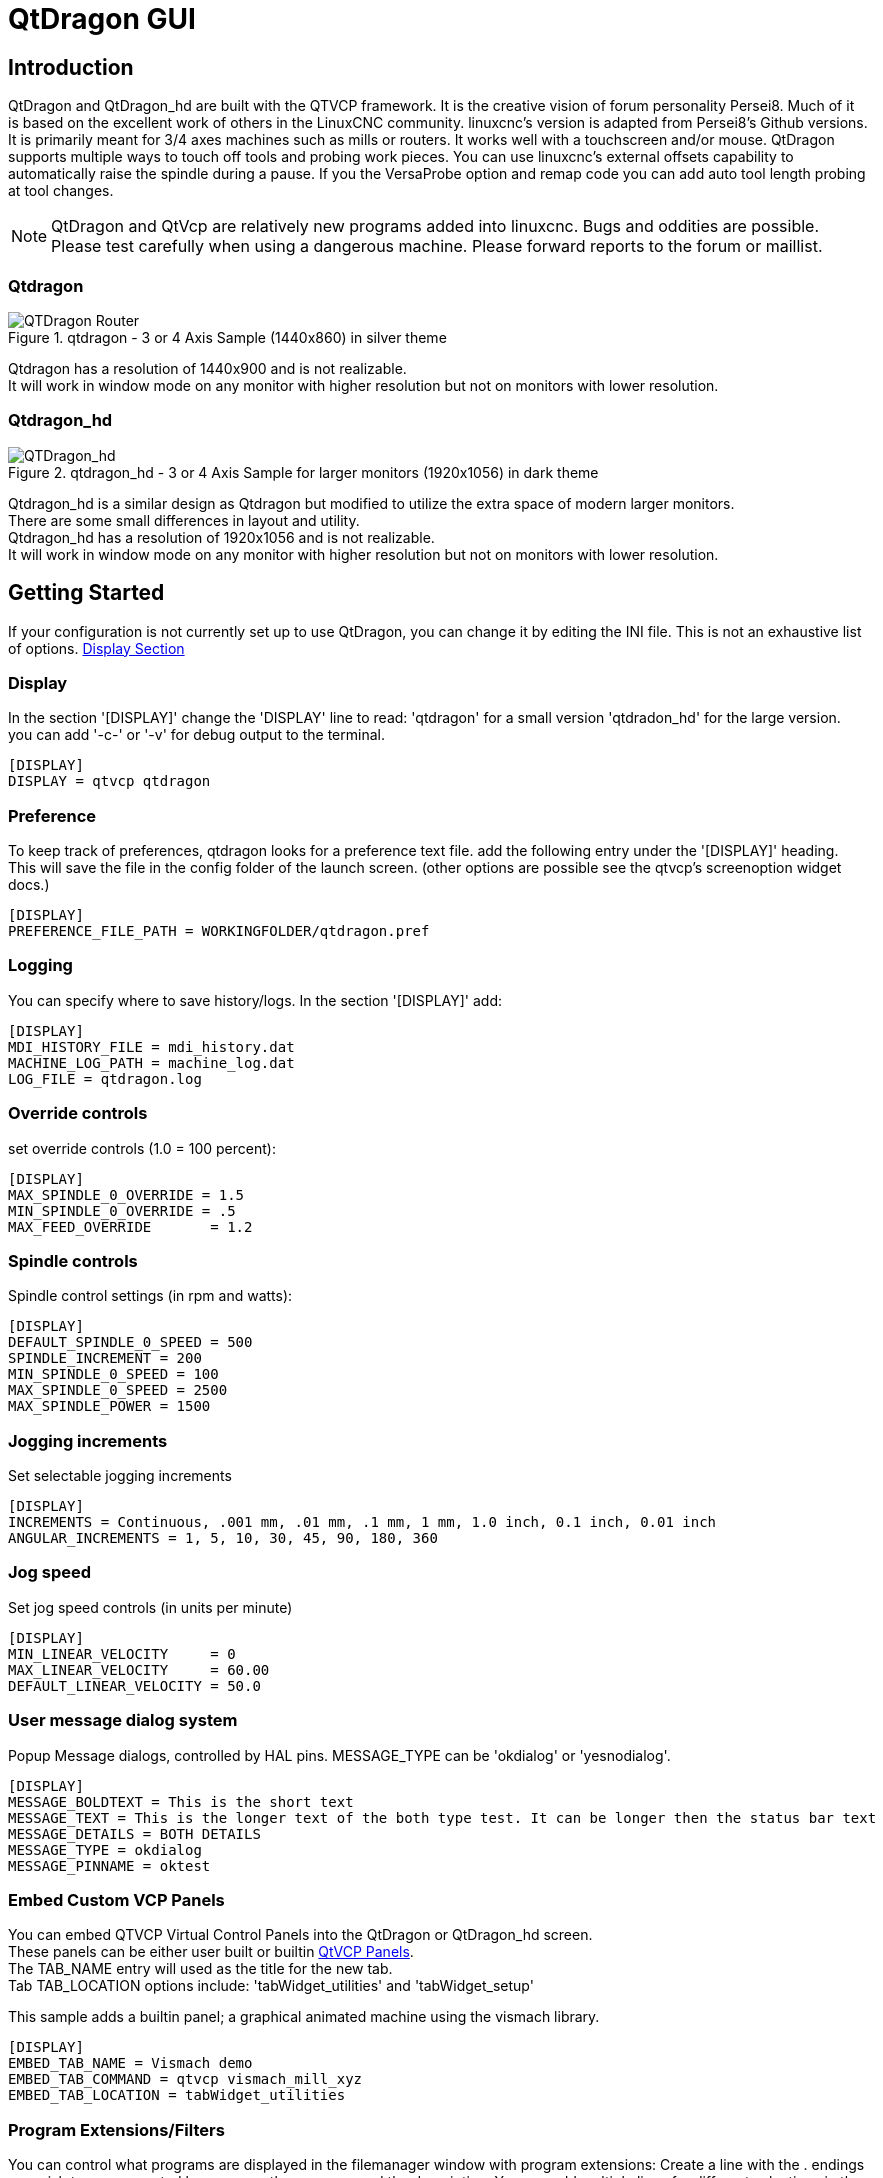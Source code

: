 :lang: en

[[cha:qtdragon-gui]]
= QtDragon GUI(((QtDragon)))

:ini: {basebackend@docbook:'':ini}
:hal: {basebackend@docbook:'':hal}

== Introduction

QtDragon and QtDragon_hd are built with the QTVCP framework.
It is the creative vision of forum personality Persei8.
Much of it is based on the excellent work of others in the LinuxCNC community.
linuxcnc's version is adapted from Persei8's Github versions.
It is primarily meant for 3/4 axes machines such as mills or routers.
It works well with a touchscreen and/or mouse.
QtDragon supports multiple ways to touch off tools and probing work pieces.
You can use linuxcnc's external offsets capability to automatically raise the spindle
during a pause.
If you the VersaProbe option and remap code you can add auto tool length probing
at tool changes.

[NOTE]
QtDragon and QtVcp are relatively new programs added into linuxcnc.
Bugs and oddities are possible. Please test carefully when using a
dangerous machine. Please forward reports to the forum or maillist.

=== Qtdragon
.qtdragon - 3 or 4 Axis Sample (1440x860) in silver theme
image::images/silverdragon.png["QTDragon Router",scale="25%"]

Qtdragon has a resolution of 1440x900 and is not realizable. +
It will work in window mode on
any monitor with higher resolution but not on monitors with lower resolution.

=== Qtdragon_hd
.qtdragon_hd - 3 or 4 Axis Sample for larger monitors (1920x1056) in dark theme
image::images/qtdragon_hd.png["QTDragon_hd",scale="25%"]

Qtdragon_hd is a similar design as Qtdragon but modified to utilize the extra space of modern larger monitors. +
There are some small differences in layout and utility. +
Qtdragon_hd has a resolution of 1920x1056 and is not realizable. +
It will work in window mode on
any monitor with higher resolution but not on monitors with lower resolution.

== Getting Started

If your configuration is not currently set up to use QtDragon,
you can change it by editing the INI file.
This is not an exhaustive list of options.
<<sec:display-section,Display Section>>

=== Display

In the section '[DISPLAY]' change the 'DISPLAY' line to read:
'qtdragon' for a small version
'qtdradon_hd' for the large version.
you can add '-c-' or '-v' for debug output to the terminal.

[source,ini]
----
[DISPLAY]
DISPLAY = qtvcp qtdragon
----

=== Preference

To keep track of preferences, qtdragon looks for a preference text file.
add the following entry under the '[DISPLAY]' heading.
This will save the file in the config folder of the launch screen.
(other options are possible see the qtvcp's screenoption widget docs.)

[source,ini]
----
[DISPLAY]
PREFERENCE_FILE_PATH = WORKINGFOLDER/qtdragon.pref
----

=== Logging

You can specify where to save history/logs.
In the section '[DISPLAY]' add:

[source,ini]
----
[DISPLAY]
MDI_HISTORY_FILE = mdi_history.dat
MACHINE_LOG_PATH = machine_log.dat
LOG_FILE = qtdragon.log
----

=== Override controls

set override controls (1.0 = 100 percent):

[source,ini]
----
[DISPLAY]
MAX_SPINDLE_0_OVERRIDE = 1.5
MIN_SPINDLE_0_OVERRIDE = .5
MAX_FEED_OVERRIDE       = 1.2
----

=== Spindle controls

Spindle control settings (in rpm and watts):

[source,ini]
----
[DISPLAY]
DEFAULT_SPINDLE_0_SPEED = 500
SPINDLE_INCREMENT = 200
MIN_SPINDLE_0_SPEED = 100
MAX_SPINDLE_0_SPEED = 2500
MAX_SPINDLE_POWER = 1500
----

=== Jogging increments

Set selectable jogging increments

[source,ini]
----
[DISPLAY]
INCREMENTS = Continuous, .001 mm, .01 mm, .1 mm, 1 mm, 1.0 inch, 0.1 inch, 0.01 inch
ANGULAR_INCREMENTS = 1, 5, 10, 30, 45, 90, 180, 360
----

=== Jog speed

Set jog speed controls (in units per minute)

[source,ini]
----
[DISPLAY]
MIN_LINEAR_VELOCITY     = 0
MAX_LINEAR_VELOCITY     = 60.00
DEFAULT_LINEAR_VELOCITY = 50.0
----

=== User message dialog system
Popup Message dialogs, controlled by HAL pins.
MESSAGE_TYPE can be 'okdialog' or 'yesnodialog'.

[source,ini]
----
[DISPLAY]
MESSAGE_BOLDTEXT = This is the short text
MESSAGE_TEXT = This is the longer text of the both type test. It can be longer then the status bar text
MESSAGE_DETAILS = BOTH DETAILS
MESSAGE_TYPE = okdialog
MESSAGE_PINNAME = oktest
----

=== Embed Custom VCP Panels
You can embed QTVCP Virtual Control Panels into the QtDragon or QtDragon_hd screen. +
These panels can be either user built or builtin <<cha:qtvcp-vcp-panels,QtVCP Panels>>. +
The TAB_NAME entry will used as the title for the new tab. + 
Tab TAB_LOCATION options include: 'tabWidget_utilities' and 'tabWidget_setup' +

This sample adds a builtin panel; a graphical animated machine using the vismach library. 
[source,{ini}]
----
[DISPLAY]
EMBED_TAB_NAME = Vismach demo
EMBED_TAB_COMMAND = qtvcp vismach_mill_xyz
EMBED_TAB_LOCATION = tabWidget_utilities
----

=== Program Extensions/Filters

You can control what programs are displayed in the filemanager window with program extensions:
Create a line with the . endings you wish to use separated by commas, then a space and the description.
You can add multiple lines for different selections in the combo box

[source,ini]
----
[FILTER]
PROGRAM_EXTENSION = .ngc,.nc,.tap G-Code File (*.ngc,*.nc,*.tap)
----

Qtdragon has the ability to send loaded files through a 'filter program'.
This filter can do any desired task: Something as simple as making sure
the file ends with 'M2', or something as complicated as generating
G-Code from an image.

The '[FILTER]'  section of the ini file controls how filters work.
First, for each type of file, write a 'PROGRAM_EXTENSION' line.
Then, specify the program to execute for each type of file.
This program is given the name of the input file as its first argument,
and must write rs274ngc code to standard output. This output is what
will be displayed in the text area, previewed in the display area, and
executed by LinuxCNC when 'Run'. The following lines add support for the
'image-to-gcode' converter included with LinuxCNC and running python based
filter programs:

[source,ini]
----
[FILTER]
PROGRAM_EXTENSION = .png,.gif,.jpg Greyscale Depth Image
PROGRAM_EXTENSION = .py Python Script
png = image-to-gcode
gif = image-to-gcode
jpg = image-to-gcode
py = python
----

=== Probe/Touchplate/Laser Settings
QtDragon has custom INI entries for required setup.

[source,ini]
----
[TOOLSENSOR]
MAXPROBE = 40
SEARCH_VEL = 200
PROBE_VEL = 50
TOUCH = 29.7

[LASER]
X = 106.9
Y = -16.85
----

QtDragon has two optional probing tab screens:

[source,ini]
----
[PROBE]
#USE_PROBE = versaprobe
USE_PROBE = basicprobe
----

=== Macro Buttons

QtDragon has up to ten convenient macro buttons.
In the sample configurations they are labelled for moving between
current user system origin (zero point) and Machine system origin.
User origin is the first MDI command in the INI list, machine origin is the second.
These could also call OWord routines if desired.
This example shows how to move Z axis up first. the commands are separated by the ';'
The label is set after the comma. The symbols '\n' adds a line break.

[source,ini]
----
[MDI_COMMAND_LIST]
# for macro buttons
MDI_COMMAND = G0 Z25;X0 Y0;Z0, Goto\nUser\nZero
MDI_COMMAND = G53 G0 Z0;G53 G0 X0 Y0,Goto\nMachn\nZero
----

=== Builtin Sample Configurations

The sample configurations
'sim/qtvcp_screens/qtdragon/qtdragon_xyza.ini' is already configured to use QtDragon as its front-end. +
There are several others, to demonstrate different machine configurations.

== Key Bindings

QtDragon is not intended to primarily use a keyboard for machine control.
It lacks many keyboatd short cuts that for instance AXIS has - but you can use a mouse.
There are several key presses that will control the machine for convenience.

----
F1 - Estop on/off
F2 - Machine on/off
F12 - Style Editor
Home - Home All Joint of the Machine
Escape - Abort Movement
Pause -Pause Machine Movement
----

== Buttons

Buttons that are checkable will change their text colour when checked. +
This is controlled by the stue theme +

== Virtual Keyboard

QtDragon includes a virtual keyboard for use with touchscreens. +
To enable the keyboard, check the Use Virtual Keyboard checkbox in the Settings page. +
Clicking on any input field, such as probe parameters or tool table entries, will show the keyboard. +
It can also be shown by clicking the KEYBD button on the top of the screen, +
unless the machine is in AUTO mode. To hide the keyboard, do one of the following: +
 - click the MAIN page button +
 - click the KEYBD button +
 - go into AUTO mode +

It should be noted that keyboard jogging is disabled when using the virtual keyboard.

== HAL Pins

These pins are specific to the QtDragon screen, There are of course are many more HAL pins
that must be connected for linuxcnc to function.

If you need a manual tool change prompt, add these lines in your postgui file.

[source,hal]
----
net tool-change      hal_manualtoolchange.change   <=  iocontrol.0.tool-change
net tool-changed     hal_manualtoolchange.changed  <=  iocontrol.0.tool-changed
net tool-prep-number hal_manualtoolchange.number   <=  iocontrol.0.tool-prep-number
----

This input pin should be connected to indicate probe state:

[source,hal]
----
qtdragon.led-probe
----


These pins are inputs related to spindle VFD indicating:
The volt and amp pins are used to calculate spindle power.
(You must also set the MAX_SPINDLE_POWER in the INI)

[source,hal]
----
qtdragon.spindle-modbus-errors
qtdragon.spindle-amps
qtdragon.spindle-fault
qtdragon.spindle-volts
----

This bit pin is an output to the spindle control to pause it:
You would connect it to spindle.0.inhibit.

[source,hal]
----
qtdragon.spindle-inhibit
----

This bit output pin can be connected to turn on a laser:

[source,hal]
----
qtdragon.btn-laser-on
----

This float output pin indicates the camera rotation in degrees:

[source,hal]
----
qtdragon.cam-rotation
----

These bit/s32 pins are related to external offsets if they are used:

[source,hal]
----
qtdragon.eoffset-clear
qtdragon.eoffset-count
qtdragon.eoffset-enable
qtdragon.eoffset-value
----

These float output pins reflect the current slider jograte (in machine units):

[source,hal]
----
qtdragon.slider-jogspeed-linear
qtdragon.slider-jogspeed-angular
----

These float output pins reflect the current slider override rates:

[source,hal]
----
qtdragon.slider-override-feed
qtdragon.slider-override-maxv
qtdragon.slider-override-rapid
qtdragon.slider-override-spindle
----

These pins are available when setting the Versa Probe INI option.
They can be used for auto-tool-length-probe at tool change - with added remap code.

[source,hal]
----
qtdragon.versaprobe-blockheight
qtdragon.versaprobe-probeheight
qtdragon.versaprobe-probevel
qtdragon.versaprobe-searchvel
----

== HAL files

The HAL files supplied are for simulation only. A real machine needs its own custom HAL files. The Qtdragon screen
works with 3 or 4 axes with one joint per axis or 3 or 4 axes in a gantry configuration. (2 joints on 1 axis)

== Manual Tool Changes

If your machine requires manual tool changes, QtDragon can pop a message box to direct you.
You must connect the proper HAL pin in the postgui HAL file.
For example:

[source,hal]
----
net tool-change      hal_manualtoolchange.change   <=  iocontrol.0.tool-change
net tool-changed     hal_manualtoolchange.changed  <=  iocontrol.0.tool-changed
net tool-prep-number hal_manualtoolchange.number   <=  iocontrol.0.tool-prep-number
----

== Spindle

The screen is intended to interface to a VFD, but will still work without it. There are a number of VFD drivers included
in the linuxcnc distribution. It is up to the end user to supply the appropriate driver and HAL file connections according
to his own machine setup.

== Auto Raise Z Axis

QtDragon can be set up to automatically raise and lower the Z axis when the spindle is paused.
When a program is paused, then you press the 'Spindle Pause' button to stop the spindle and raise it in Z.
Press the button again to start spindle and lower it, then unpause program.
The amount to raise and lower is set in the 'Settings' tab under the heading 'Z Ext Offset'.
This requires additions to the INI and the qtdragon_post_gui file.

In the INI, under the AXIS_Z heading.

----
[AXIS_Z]
OFFSET_AV_RATIO  = 0.2
----

In the qtdragon_postgui.hal file add:

[source,hal]
----
# Set up Z axis external offsets
net eoffset_clear    qtdragon.eoffset-clear => axis.z.eoffset-clear
net eoffset_count    qtdragon.eoffset-count => axis.z.eoffset-counts
net eoffset          qtdragon.eoffset-value <= axis.z.eoffset

# uncomment for dragon_hd
#net limited          qtdragon.led-limits-tripped <= motion.eoffset-limited

setp axis.z.eoffset-enable 1
setp axis.z.eoffset-scale 1.0
----

== Probing

The probe screen has been through basic testing but there could still be some minor bugs.
When running probing routines, use extreme caution until you are familiar with how everything works.
Probe routines run without blocking the main GUI. This gives the operator the opportunity
to watch the DROs and stop the routine at any time.

[NOTE]
Probing is very unforgiving to mistakes; be sure to check settings before using.

.qtdragon - Probe Sample
image::images/silverdragon_probe.png["QtDragon Probe",scale="25%"]

QtDragon has 2 possible methods for setting Z0. The first is a touchplate, where a metal plate of known thickness is placed on top of the workpiece and then the tool is lowered until it touches the plate, triggering the probe signal. Z0 is set to probe height - plate thickness.

The second method uses a tool setter in a fixed position and a known height above the table where the probe signal will be triggered. In order to set Z0 to the top of the workpiece, it has to know how far above the table the probe trigger point is (tool setter height) and how far above the table the top of the workpiece is. This operation has to be done every time the tool is changed as the tool length is not saved.

For touching off with a touch probe, whether you use the touchplate operation with thickness set to 0 or use a probing routine, the height from table to top of workpiece parameter is not taken into account and can be ignored. It is only for the tool setter.

== Touch plate

.qtdragon - Touch Plate
image::images/qtdragon_touchplate.png["QtDragon Touch Plate",scale="25%"]

You can use a conductive touch plate or equivalent to auto touch off (zero the user coordinate) for the Z position of a tool.
There must be a tool loaded prior to probing.
In the tool tab or settings tab, set the touch plate height, search and probe velocity and Max probing distance.

[NOTE]
When using a conductive plate the search and probe velocity should be the same and slow.
If using a tool setter that has spring loaded travel then you can set search velocity faster.
Linuxcnc ramps speed down at the maximum acceleration rate, so there can be travel after the probe trip
if the speed is set to high.

Place the plate on top of the surface you wish to zero Z on.
Connect the probe input wire to the tool (if using a conductive plate)
There is a LED to confirm the probe connection is reliable prior to probing.
Move the tool manually within the max probe distance.
Press the 'Touch Plate' button.
The machine will probe down twice and the current user offset (G5X) will be zeroed at the bottom of the
plate by calculation from the touchplate height setting.

== Auto Tool Measurement

QtDragon can be setup to do integrated auto tool measurement using the Versa Probe widget.
To use this feature, you will need to do some additional settings and you may want to use the
offered hal pin to get values in your own ngc remap procedure.

[IMPORTANT] Before starting the first test, do not forget to enter the probe
height and probe velocities on the versa probe settings page.

Tool Measurement in QtDragon is done with the following steps:

* touch of you workpiece in X and Y
* measure the height of your block from the base where your tool switch is
  located, to the upper face of the block (including chuck etc.)
* In the Versa probe tab, enter the measured value for block height
* Make sure the use tool measurement button in the Vesa probe tab is enabled
* Go to auto mode and start your program

[NOTE]
When fist setting up auto tool measurement, please use caution until you confirm
tool change and probe locations - it's easy to break a tool/probe. Abort will be honoured
while the probe is in motion.

Here is a diagram:

image::images/sketch_auto_tool_measurement.png[align="left"]

With the first given tool change the tool will be measured and the offset will
be set automatically to fit the block height.
The advantage of this way is, that you do not need a reference tool.

[NOTE]
Your program must contain a tool change at the beginning.
The tool will be measured, even it has been used before, so there is no danger
if the block height has changed.
There are several videos on you tube that demonstrate the technique using Gmoccapy.
The Gmoccapy screen pioneered the technique.

=== Tool Measurement Pins

Versaprobe offers 5 pins for tool measurement purpose. The pins are used
to be read from a remap G-code subroutine, so the code can react to different values.

* qtversaprobe.toolmeasurement HAL_BIT enable or not tool measurement
* qtversaprobe.blockheight HAL_FLOAT the measured value of the top face of the
  workpiece
* qtversaprobe.probeheight HAL_FLOAT the probe switch height
* qtversaprobe.searchvel HAL_FLOAT the velocity to search for the tool probe switch
* qtversaprobe.probevel HAL_FLOAT the velocity to probe tool length

=== Tool Measurement INI File Modifications

Modify your INI File to include the following:

. The PROBE section

QtDragon allows you to select one of two styles of touch probe routines.
Versa probe works with a M6 remap to add auto tool probing.
[source,ini]
----
[PROBE]
USE_PROBE = versaprobe
----

.The RS274NGC section

[source,ini]
----
[RS274NGC]

# adjust this paths to point to folders with stdglu.py and qt_auto_tool_probe.ngc
# or similarly coded custom remap files
SUBROUTINE_PATH = ~/linuxcnc/nc_files/remap-subroutines:~/linuxcnc/nc_files/remap_lib

# is the sub, with is called when a error during tool change happens, not needed on every machine configuration
ON_ABORT_COMMAND=O <on_abort> call

# The remap code for Qtvcp's versaprobe's automatic tool probe of Z
REMAP=M6  modalgroup=6 prolog=change_prolog ngc=qt_auto_tool_probe epilog=change_epilog
----

.The Tool Sensor Section
The position of the tool sensor and the start position of the probing movement,
all values are absolute (G53) coordinates, except MAXPROBE, what must be given in
relative movement.
All values are in machine native units

[source,ini]
----
[TOOLSENSOR]
X = 10
Y = 10
Z = -20
MAXPROBE =  -20
----

.The Change Position Section

This is not named TOOL_CHANGE_POSITION  on purpose - *canon uses that name and
will interfere otherwise.* The position to move the machine before giving the
change tool command. All values are in absolute coordinates.
All values are in machine native units

[source,ini]
----
[CHANGE_POSITION]
X = 10
Y = 10
Z = -2
----

.The Python Section

The Python section sets up what files linuxcnc's python interpreter looks for.
ie. 'toplevel.py' file in the 'python' folder in the configuration directory:

[source,ini]
----
[PYTHON]
# The path to start a search for user modules
PATH_PREPEND = python
# The start point for all.
TOPLEVEL = python/toplevel.py
----

=== Needed Files

You must copy the following files to your config directory

First create a directory named 'python' in your machine's configuration folder.
From 'YOUR_LINUXCNC_DIRECTORY/configs/sim/QtDragon/python', copy 'toplevel.py' and
'remap.py' to your configuration's new 'python' folder.
Make a system link or copy the following files into the 'python' folder described above.

In '~/linuxcnc/nc_files/remap_subroutine/' folder
make sure 'on_abort.ngc' and 'qt_auto_tool_probe.ngc' are present

In '~/linuxcnc/nc_files/remap_lib/python_stdglue/' folder
make sure 'stdglue.py' is present.

[NOTE]
These file names and location could be different depending on installed verses development (RIP)
version of linuxcnc. You could use customized versions of the same files or name them differently.
The entries in the '[RS274NGC]' section dictate to linuxcnc what and where to look.
The names and location quoted should be available in either system by default.

=== Needed Hal Connections

Make sure to connect the tool probe input in your hal file:
If connected properly, you should be able to toggle the probe LED in qtdragon
if you press the probe stylus.

[source,hal]
----
net probe  motion.probe-input <= <your_input_pin>
----

== Run from Line

A G-code program can be started at any line by clicking on the desired line in the G-code display while in AUTO mode.
It is the operator's responsibility to ensure the machine is in the desired operational mode.
A dialog will be shown allowing the spindle direction and speed to be preset.
The start line is indicated in the box labelled LINE, next to the CYCLE START button.
The run from line feature can be disabled in the settings page.

[NOTE]
Linuxcnc's run-from-line is not very user friendly. eg. It does not start the spindle or confirm the proper tool.
It does not handle subroutines well. If used it is best to start on a rapid move.

== Laser buttons

The LASER ON/OFF button in intended to turn an output on or off which is connected to a small laser crosshair projector.
When the crosshair is positioned over a desired reference point on the workpiece, the REF LASER button can be pushed which then sets
the X and Y offsets to the values indicated by the LASER OFFSET fields in the Settings page and the INI file.

== Tabs Description
Tabs allow the user to select the most appropriate info/control on the top three panels. +
If the on screen keyboard is showing and the user wishes to hide it but keep the current tab, +
they can do that by pressing the current show tab. +

=== Main tab
This tab displays the graphical representation of the current program. +
The side buttons will control the display. +

* 'User View': Select/restore a user set view of the current program
* 'P','X','Y','Z': Set standard views
* 'D': Toggle display of dimensions
* '+', '-': Zoom controls
* 'C': Clear graphics of tool movement lines

In Qtdragon_hd there are also macro buttons available on the right side. +
Up to tens buttons can be defined in the INI. +

=== File Tab
You can use this tab to load or transfer programs. +
Editing of Gcode programs can be selected from this tab. _

=== Offsets Tab
You can monitor/modify system offsets from this tab.
there are convenience buttons for zeroing the rotation.G92 and current G5x user offset.
=== Tool Tab
You can monitor/modify tool offsets from this tab. +
Adding and deleting tools from the tool file can also be done from this tab. +

=== Status Tab
A time-stamped log of important machine or system events will be shown here. +
Machine events would be more suited to an operator, where the system events may help in debugging problems. 

=== Probe Tab
Probing routines options are displayed on this tab. Depending on INI options, this could be +
VersaProbe or BasicProbe style. They are functionally similar. +
Qtdragon_hd will also show a smaller graphics display window.

=== Camview Tab
If the recognized webcam is connected, this tab will display the video image overlayed with a cross-hair +
, circle and degree readout. This can be adjusted to suit a part feature for such things as touchoff. +
The underlying library uses openCV python module to connect to the webcam. +

=== Gcodes Tab
This tab will display a list of linuxcnc's gcode. +
if you click on a line, a description of the code will be displayed. +

=== Setup Tab

It's possible to load Html or PDF file (.html /,pdf ending) with setup notes. +
HTML/PDF docs will be displayed in the setup tab. +
Some program, such as Fusion and Aspire will create this files for you. +
If you load a G-code program and there is an HTML/PDF file of the same name, it will load automatically. +
you can also write your own HTML docs with the included SetUp Writer button. +

.qtdragon - Setup Tab Sample
image::images/silverdragon_setup.png["QtDragon Setup Tab",scale="25%"]

=== Settings Tab
The settings tab is used to set running options, probing/touchplate/laser/camera offsets and load debugging external programs. +

=== Utilities Tab
This tabs will display another stab election of gcode utility programs. +

* 'Facing': allows quick face milling of a definable area at angles of 0,45 and 90 degrees
* 'Hole Circle': allows quick setting of a program to drill a bolt circle of definable diameter and number of holes.
* 'NgcGui': is a Qtvcp version of the popular gcode subroutine builder/selector.

== Styles

Nearly all aspects of the GUI appearance are configurable via the qtdragon.qss stylesheet file. The file can be edited manually or
through the stylesheet dialog widget in the GUI. To call up the dialog, press F12 on the main window. New styles can be applied
temporarily and then saved to a new qss file, or overwrite the current qss file.

.qtdragon - Two Style Examples
image::images/style-comparison.png["QtDragon styles",scale="25%"]

== Customization

=== Stylesheets

Stylesheets can be leveraged to do a fair amount of customization, but you usually need to know a bit about the widget names.
Pressing F12 will display a stylesheet editor dialog to load/test/save modification.
For instance:

To change the DRO font (look for this entry and change the font name):

[source,ini]
----
DROLabel,
StatusLabel#status_rpm {
    border: 1px solid black;
    border-radius: 4px;
    font: 20pt "Noto Mono";
}
----

To change the text of the mist button to 'air' (add these lines)

[source,ini]
----
#action_mist{
qproperty-true_state_string: "Air\\nOn";
qproperty-false_state_string: "Air\\nOff";
}
----

=== QtDesigner and python code

All aspects of the GUI are fully customization through Qt Designer and/or python code.
This capability is included with the Qtvcp development environment.
The extensive use of Qtvcp widgets keeps the amount of required python code to a minimum, allowing relatively easy modifications.
The LinuxCNC website has extensive documentation on the installation and use of Qtvcp libraries.
<<cha:qtvcp,QtVCP Overview>> for more information

.qtdragon - Customized QtDragon
image::images/silverdragon_custom.png["QtDragon customized",scale=25]
